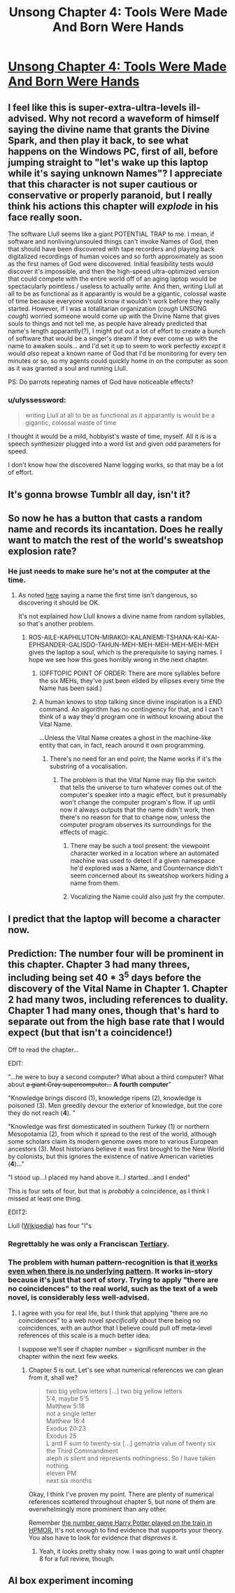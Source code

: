 #+TITLE: Unsong Chapter 4: Tools Were Made And Born Were Hands

* [[http://unsongbook.com/chapter-4-tools-were-made-and-born-were-hands/][Unsong Chapter 4: Tools Were Made And Born Were Hands]]
:PROPERTIES:
:Author: WarningInsanityBelow
:Score: 41
:DateUnix: 1453667515.0
:DateShort: 2016-Jan-25
:END:

** I feel like this is super-extra-ultra-levels ill-advised. Why not record a waveform of himself saying the divine name that grants the Divine Spark, and then play it back, to see what happens on the Windows PC, first of all, before jumping straight to "let's wake up this laptop while it's saying unknown Names"? I appreciate that this character is not super cautious or conservative or properly paranoid, but I really think his actions this chapter will /explode/ in his face really soon.

The software Llull seems like a giant POTENTIAL TRAP to me. I mean, if software and nonliving/unsouled things can't invoke Names of God, then that should have been discovered with tape recorders and playing back digitalized recordings of human voices and so forth approximately as soon as the first names of God were discovered. Initial feasibility tests would discover it's impossible, and then the high-speed ultra-optimized version that could compete with the entire world off of an aging laptop would be spectacularly pointless / useless to actually write. And then, writing Llull at all to be as functional as it apparantly is would be a gigantic, colossal waste of time because everyone would know it wouldn't work before they really started. However, if I was a totalitarian organization (/cough/ UNSONG /cough/) worried someone would come up with the Divine Name that gives souls to things and not tell me, as people have already predicted that name's length apparantly(?), I might put out a lot of effort to create a bunch of software that would be a singer's dream if they ever come up with the name to awaken souls... and I'd set it up to seem to work perfectly /except/ it would /also/ repeat a known name of God that I'd be monitoring for every ten minutes or so, so my agents could quickly home in on the computer as soon as it was granted a soul and running Llull.

PS: Do parrots repeating names of God have noticeable effects?
:PROPERTIES:
:Author: Escapement
:Score: 11
:DateUnix: 1453686029.0
:DateShort: 2016-Jan-25
:END:

*** u/ulyssessword:
#+begin_quote
  writing Llull at all to be as functional as it apparantly is would be a gigantic, colossal waste of time
#+end_quote

I thought it would be a mild, hobbyist's waste of time, myself. All it is is a speech synthesizer plugged into a word list and given odd parameters for speed.

I don't know how the discovered Name logging works, so that may be a lot of effort.
:PROPERTIES:
:Author: ulyssessword
:Score: 9
:DateUnix: 1453693850.0
:DateShort: 2016-Jan-25
:END:


** It's gonna browse Tumblr all day, isn't it?
:PROPERTIES:
:Score: 7
:DateUnix: 1453669358.0
:DateShort: 2016-Jan-25
:END:


** So now he has a button that casts a random name and records its incantation. Does he really want to match the rest of the world's sweatshop explosion rate?
:PROPERTIES:
:Author: Gurkenglas
:Score: 3
:DateUnix: 1453674247.0
:DateShort: 2016-Jan-25
:END:

*** He just needs to make sure he's not at the computer at the time.
:PROPERTIES:
:Author: DCarrier
:Score: 3
:DateUnix: 1453676429.0
:DateShort: 2016-Jan-25
:END:

**** As noted [[http://unsongbook.com/chapter-4-tools-were-made-and-born-were-hands/#comment-571][here]] saying a name the first time isn't dangerous, so discovering it should be OK.

It's not explained /how/ Llull knows a divine name from random syllables, so that's another problem.
:PROPERTIES:
:Author: fljared
:Score: 6
:DateUnix: 1453677911.0
:DateShort: 2016-Jan-25
:END:

***** ROS-AILE-KAPHILUTON-MIRAKOI-KALANIEMI-TSHANA-KAI-KAI-EPHSANDER-GALISDO-TAHUN-MEH-MEH-MEH-MEH-MEH-MEH gives the laptop a soul, which is the prerequisite to saying names. I hope we see how this goes horribly wrong in the next chapter.
:PROPERTIES:
:Author: BlueSigil
:Score: 1
:DateUnix: 1453678160.0
:DateShort: 2016-Jan-25
:END:

****** (OFFTOPIC POINT OF ORDER: There are more syllables before the six MEHs, they've just been elided by ellipses every time the Name has been said.)
:PROPERTIES:
:Author: 75thTrombone
:Score: 8
:DateUnix: 1453687279.0
:DateShort: 2016-Jan-25
:END:


****** A human knows to stop talking since divine inspiration is a END command. An algorithm has no contingency for that, and I can't think of a way they'd program one in without knowing about the Vital Name.

...Unless the Vital Name creates a ghost in the machine-like entity that can, in fact, reach around it own programming.
:PROPERTIES:
:Author: fljared
:Score: 2
:DateUnix: 1453678320.0
:DateShort: 2016-Jan-25
:END:

******* There's no need for an end point; the Name works if it's the substring of a vocalisation.
:PROPERTIES:
:Author: PeridexisErrant
:Score: 1
:DateUnix: 1453718236.0
:DateShort: 2016-Jan-25
:END:

******** The problem is that the Vital Name may flip the switch that tells the universe to turn whatever comes out of the computer's speaker into a magic effect, but it presumably won't change the computer program's flow. If up until now it always outputs that the name didn't work, then there's no reason for that to change now, unless the computer program observes its surroundings for the effects of magic.
:PROPERTIES:
:Author: Gurkenglas
:Score: 3
:DateUnix: 1453724785.0
:DateShort: 2016-Jan-25
:END:

********* There may be such a tool present: the viewpoint character worked in a location where an automated machine was used to detect if a given namespace he'd explored was a Name, and Counternance didn't seem concerned about its sweatshop workers hiding a name from them.
:PROPERTIES:
:Author: gattsuru
:Score: 4
:DateUnix: 1453762143.0
:DateShort: 2016-Jan-26
:END:


********* Vocalizing the Name could also just fry the computer.
:PROPERTIES:
:Author: Frommerman
:Score: 1
:DateUnix: 1453913203.0
:DateShort: 2016-Jan-27
:END:


** I predict that the laptop will become a character now.
:PROPERTIES:
:Author: AmeteurOpinions
:Score: 3
:DateUnix: 1453723941.0
:DateShort: 2016-Jan-25
:END:


** Prediction: The number four will be prominent in this chapter. Chapter 3 had many threes, including being set 40 * 3^{5} days before the discovery of the Vital Name in Chapter 1. Chapter 2 had many twos, including references to duality. Chapter 1 had many ones, though that's hard to separate out from the high base rate that I would expect (but that isn't a coincidence!)

Off to read the chapter...

EDIT:

"...he were to buy a second computer? What about a third computer? What about +a giant Cray supercomputer...+ *A fourth computer*"

"Knowledge brings discord (1), knowledge ripens (2), knowledge is poisoned (3). Men greedily devour the exterior of knowledge, but the core they do not reach (*4*). "

"Knowledge was first domesticated in southern Turkey (1) or northern Mesopotamia (2), from which it spread to the rest of the world, although some scholars claim its modern genome owes more to various European ancestors (3). Most historians believe it was first brought to the New World by colonists, but this ignores the existence of native American varieties (*4*)..."

"I stood up...I placed my hand above it...I started...and I ended"

This is four sets of four, but that is /probably/ a coincidence, as I think I missed at least one thing.

EDIT2:

Llull ([[https://en.wikipedia.org/wiki/Ramon_Llull][Wikipedia]]) has four "l"s
:PROPERTIES:
:Author: ulyssessword
:Score: 3
:DateUnix: 1453692387.0
:DateShort: 2016-Jan-25
:END:

*** Regrettably he was only a Franciscan [[https://en.wikipedia.org/wiki/Third_Order_of_Saint_Francis][Tertiary]].
:PROPERTIES:
:Author: ImperfectBayesian
:Score: 1
:DateUnix: 1453707968.0
:DateShort: 2016-Jan-25
:END:


*** The problem with human pattern-recognition is that [[https://en.wikipedia.org/wiki/Apophenia][it works even when there is no underlying pattern]]. It works in-story because it's just that sort of story. Trying to apply "there are no coincidences" to the real world, such as the text of a web novel, is considerably less well-advised.
:PROPERTIES:
:Author: abcd_z
:Score: 1
:DateUnix: 1453928721.0
:DateShort: 2016-Jan-28
:END:

**** I agree with you for real life, but I think that applying "there are no coincidences" to a web novel /specifically about/ there being no coincidences, with an author that I believe could pull off meta-level references of this scale is a much better idea.

I suppose we'll see if chapter number = significsnt number /in/ the chapter within the next few weeks.
:PROPERTIES:
:Author: ulyssessword
:Score: 2
:DateUnix: 1453929233.0
:DateShort: 2016-Jan-28
:END:

***** Chapter 5 is out. Let's see what numerical references we can glean from it, shall we?

#+begin_quote
  two big yellow letters [...] two big yellow letters\\
  5'4, maybe 5'5\\
  Matthew 5:18\\
  not a single letter\\
  Matthew 16:4\\
  Exodus 20:23\\
  Exodus 25\\
  L and F sum to twenty-six [...] gematria value of twenty six\\
  the Third Commandment\\
  aleph is silent and represents nothingness. So I have taken nothing.\\
  eleven PM\\
  next six months
#+end_quote

Okay, I think I've proven my point. There are plenty of numerical references scattered throughout chapter 5, but none of them are overwhelmingly more prominent than any other.

Remember [[http://hpmor.com/chapter/8][the number game Harry Potter played on the train in HPMOR.]] It's not enough to find evidence that supports your theory. You also have to look for evidence that /disproves/ it.
:PROPERTIES:
:Author: abcd_z
:Score: 1
:DateUnix: 1454475611.0
:DateShort: 2016-Feb-03
:END:

****** Yeah, it looks pretty shaky now. I was going to wait until chapter 8 for a full review, though.
:PROPERTIES:
:Author: ulyssessword
:Score: 1
:DateUnix: 1454476346.0
:DateShort: 2016-Feb-03
:END:


** AI box experiment incoming
:PROPERTIES:
:Author: ShareDVI
:Score: 1
:DateUnix: 1453746437.0
:DateShort: 2016-Jan-25
:END:
